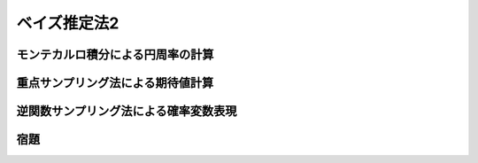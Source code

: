 =============
ベイズ推定法2
=============

モンテカルロ積分による円周率の計算
==================================

重点サンプリング法による期待値計算
==================================

逆関数サンプリング法による確率変数表現
======================================

宿題
====

